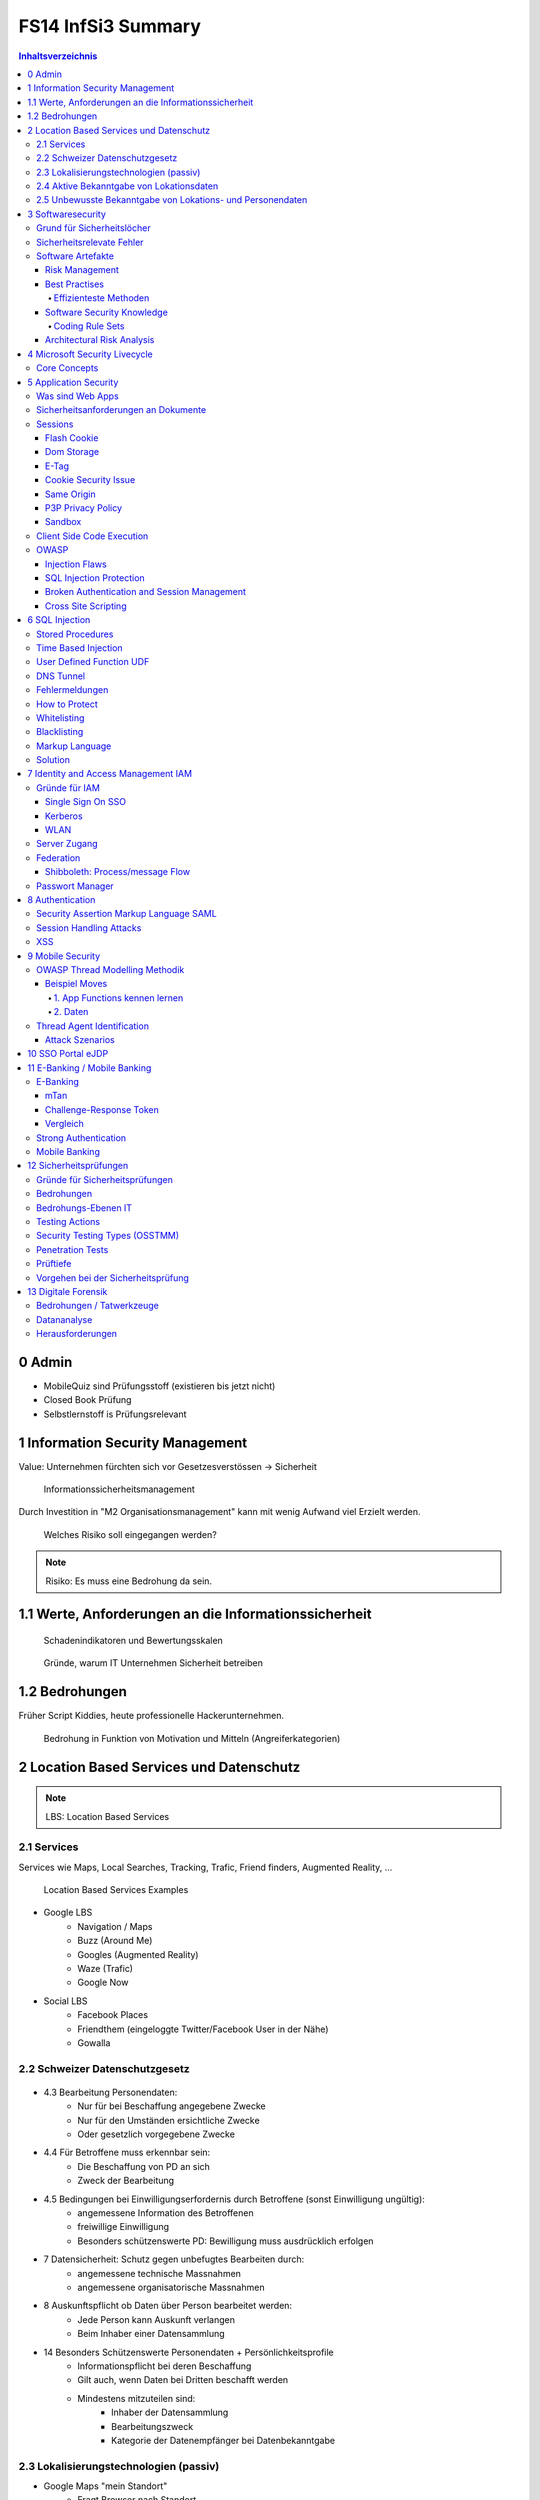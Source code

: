 ===================
FS14 InfSi3 Summary
===================


.. contents:: Inhaltsverzeichnis


0 Admin
=======

* MobileQuiz sind Prüfungsstoff (existieren bis jetzt nicht)
* Closed Book Prüfung
* Selbstlernstoff is Prüfungsrelevant


1 Information Security Management
=================================

Value: Unternehmen fürchten sich vor Gesetzesverstössen -> Sicherheit

.. figure:: img/1.1.jpg

   Informationssicherheitsmanagement


Durch Investition in "M2 Organisationsmanagement" kann mit wenig Aufwand viel Erzielt werden.
   
.. figure:: img/1.2.jpg

   Welches Risiko soll eingegangen werden?

   
.. note:: Risiko: Es muss eine Bedrohung da sein.


1.1  Werte, Anforderungen an die Informationssicherheit
=======================================================

.. figure:: img/1.3.jpg

   Schadenindikatoren und Bewertungsskalen

   
.. figure:: img/1.4.jpg

   Gründe, warum IT Unternehmen Sicherheit betreiben


1.2 Bedrohungen
===============

Früher Script Kiddies, heute professionelle Hackerunternehmen.

.. figure:: img/1.5.jpg
   
   Bedrohung in Funktion von Motivation und Mitteln (Angreiferkategorien)



2 Location Based Services und Datenschutz
=========================================

.. note:: LBS: Location Based Services


2.1 Services
------------

Services wie Maps, Local Searches, Tracking, Trafic, Friend finders, Augmented Reality, ...

.. figure:: img/2.1.jpg

   Location Based Services Examples


* Google LBS
	* Navigation / Maps
	* Buzz (Around Me)
	* Googles (Augmented Reality)
	* Waze (Trafic)
	* Google Now
* Social LBS
	* Facebook Places
	* Friendthem (eingeloggte Twitter/Facebook User in der Nähe)
	* Gowalla


2.2 Schweizer Datenschutzgesetz
-------------------------------

.. figure:: img/2.2.jpg


* 4.3 Bearbeitung Personendaten:
	* Nur für bei Beschaffung angegebene Zwecke
	* Nur für den Umständen ersichtliche Zwecke
	* Oder gesetzlich vorgegebene Zwecke
* 4.4 Für Betroffene muss erkennbar sein:
	* Die Beschaffung von PD an sich
	* Zweck der Bearbeitung
* 4.5 Bedingungen bei Einwilligungserfordernis durch Betroffene (sonst Einwilligung ungültig):
	* angemessene Information des Betroffenen
	* freiwillige Einwilligung
	* Besonders schützenswerte PD: Bewilligung muss ausdrücklich erfolgen
* 7 Datensicherheit: Schutz gegen unbefugtes Bearbeiten durch: 
	* angemessene technische Massnahmen
	* angemessene organisatorische Massnahmen
* 8 Auskunftspflicht ob Daten über Person bearbeitet werden: 
	* Jede Person kann Auskunft verlangen
	* Beim Inhaber einer Datensammlung
* 14 Besonders Schützenswerte Personendaten + Persönlichkeitsprofile
	* Informationspflicht bei deren Beschaffung
	* Gilt auch, wenn Daten bei Dritten beschafft werden
	* Mindestens mitzuteilen sind:
		* Inhaber der Datensammlung
		* Bearbeitungszweck
		* Kategorie der Datenempfänger bei Datenbekanntgabe


2.3 Lokalisierungstechnologien (passiv)
---------------------------------------

* Google Maps "mein Standort"
	* Fragt Browser nach Standort
	* Firefox lokalisiert diesen über IP und Funkzugangsknoten
	* google Location Service erhält nicht die Location sondern:
		* IP
		* Funkzugangsknoten
		* random ID für mein Rechner (von Google zugeteilt, alle 2 Wochen gelöscht)
		
* Lokalisierung über IP
	* Anschlusserkennung / Telefonnummer / Mac Adresse / IP
* Logistep
	* Identifizierte Musikdownloader und gab diese Info an Auftraggeber weiter.
	* CH-BR entschied, das IP Adresse, die an User gebunden ist ein Personendatum ist
	* In DE kein Personendatum
* Handylokalisierung
	* Über mehrere Masten oft genauer als eine Zelle
	* GSM Antennenstandortdatenbanken -> Lokalisierung über Zellenif
	
.. figure:: img/2.3.jpg


* WLAN
	* Auch lokalisation möglich
	* Zuordnung über Wlan Datenbanken
* Beacons (Bluetooth, RFID)
	* Kurzdistanzbereich -> Messen, Geschäfte
	* long-range RFID Tags für Fahrzeugidentifikation in Kennzeichen eingelassen
* GPS
	* bis 15 Meter genau
	* Mit Korrekturdaten SBAS/EGNOS bis 30cm
	* Tracking von Fussballspielern möglich
	* z.B. für Flottenmanagement -> Fahrzeugracking
	* Genauigkeit hängt von der Anzahl sichtbarer Satelliten ab
	* AGPS: Korrekturdaten (Azimute) für die genaue Position der Sateliten wird nicht von den Sateliten heruntergeladen sondern vom Netz geladen
	* Diferenzielles GPS: Basisstation deren Position bekannt ist. Dadurch erhält man Korrekturdaten zur Positionsoptimierung. Daten werden über GSM oder über den GPS Kanal übertragen.
		* -> Ermöglicht Positionierung im cm - mm Bereich
	
	
2.4 Aktive Bekanntgabe von Lokationsdaten
-----------------------------------------

* Foursquare: Standort einchecken (Trophähe für meist-Einchecker an best. Ort)
* Flickr Foto Upload mit Positionsangabe auf Karte
* Wolfram Alpha Facebook Report (Zugang geben für Analyse der Daten)
* Beim Hochladen von Fotos des Smartphones werden in den Metadaten auch Positionsdaten gesendet


2.5 Unbewusste Bekanntgabe von Lokations- und Personendaten
-----------------------------------------------------------

* Apps wie z.B. Activity Trackers
	* Standort, Geschwindigkeit, ...
* Google Suche
	* IP/Cookie, Browser Footprint -> Matching von Personen zu Suchbegriffen und umgekehrt
* Gesammelte Lokationsdaten einsehen Smartphone -> Datenschutzeinstellungen
* CDN Netzwerke wissen relativ viel über uns -> 20% des Verkehrs
* Provider wissen auch viel über uns / Proxy


.. note:: Mit Lokationsdaten können sensible Profile erstellt werden

.. note:: Viele Informationen über eine Person können für sehr gezielte Attacken / Social Engineering missbraucht werden


3 Softwaresecurity
==================

.. image:: img/3.1.jpg

* Software ist schlecht (verwundbar) und wird deren Umfeld wird deshalb stark kontrolliert
	* Firewall
	* VPN
	* Proxy Filter
	* ...
	
* **Ziel**: Software sollte selbst stabil und sicher sein und sich verteidigen können
* Buffer Overflows stark rückläufig


Grund für Sicherheitslöcher
---------------------------

* **Vernetzung**: Heute sind fast alle Apps Netzwerkfähig und am Netz
	* Alte Applikationen sind am Netz, die nie ans Netz gehen hätten sollen
* **Plugins**: Software kann sicher sein, Plugins bringen wieder Löcher rein
	* Plugins von Webbrowsern -> Marktplatz, jeder kann was zur Verfügung stellen -> keine Qualitätskontrolle
	* Dynamisch ladbare Treiber und Module verringern die Sicherheit des OS
	* Skripting-Erweiterungsmöglichkeiten von Frameworks wie Java oder .Net gefährden Software
* **Komplexität**: Applikationen wachsen konstant
	* Fehlerrate nimmt quadratisch mit Codegrösse zu
	

Sicherheitsrelevate Fehler
--------------------------

.. note:: Bugs+Flaws = Defects

* Security Bug: Fehler in der Implementation, z.B. Falsche Verarbeitung von Rückgabewert einer Funktion
	* Implementation Level -> lässt sich gut automatisiert finden und beheben
	* Bsp: Buffer Overflows, Race Condition, unsafe system calls
	* Bsp: Rückgabewert einer Funktion ignoriert
		.. code-block:: c
		
			read(fd, userEntry, sizeof(userEntry));
			
			
* Security Flaw / Verhaltensfehler, Designfehler
	* Design-Level-Fehler
	* Nicht detektierbar durch automatische Tools
	* Bsp: Methoden overriding, error handling, type safety confusion
	* Bsp: Vergleich auf Klartextpasswort (Passwörter sollten nie als Klartext abgelegt werden).
		.. code-block:: c
		
			comparison = memcamp(userEntry, correctPasswd, strlen(userEntry));
			
			
* Security Defect (50% Bugs, 50% Flaws)


Software Artefakte
------------------

.. image:: img/3.2.jpg


.. figure:: img/3.3.jpg
   :width: 80 %

   Drei Pfeiler tragen Software Security


* Nicht genügend Resourcen sind vorhanden, um beliebig Massnahmen zu ergreifen -> Die richtigen müssen ergriffen werden
	* Knwowledge: Aus der Vergangenheit lernen
	
Risk Management
...............

* Software kostet Geld -> Sicherheitslöcher auch -> Balance finden

.. image:: img/3.5.jpg


.. image:: img/3.4.jpg
   :width: 80 %
   :align: left

1) Risiken identifizieren (Business)
2) Probleme in der Technik die zu Business Risiken führt, identifizieren
3) Risiken elliminieren
4) Strategie zum Fixen definieren
5) Strategie ausführen

* Primärproblem: Software muss ausgeliefert werden, Verzug führt zu massivem Geldverlust
	* Firmen schauen vor Allem darauf
	* Produkt reift beim Kunden
* Sicherheitslöcher: Gefahr eingeklagt zu werden oder nicht verfügbar zu sein


Best Practises
..............

.. figure:: img/3.6.jpg
   :width: 80 %
   
   Massnahmen, die viel bringen (von oben nach unten abnehmend, die obersten 3 am meissten)


.. image:: img/3.7.jpg
   :width: 80 %
   :align: left


* Abuse Case: Was will der Hacker? (Definiert mögliche Angriffe, Hacker Use Case)
* Code Review: Tools finden nur Bugs, keine Flaws -> Daher auch Code Reviews auf Architektur und Konzepten
* Aktuell wird leider die meisste Software erst am Schluss mit Penetrationtesting getestet -> problematisch
* Fusing: Penetrieren einer Applikation / Protokoll mit Randoom Content in best. Fehlern -> Aufwendig und gezielt


Effizienteste Methoden
^^^^^^^^^^^^^^^^^^^^^^

1) Code Review (Tools)
2) Risiko Analyse (Architektur)
3) Penetration Testing


Software Security Knowledge
...........................

.. note:: Angewandtes Wissen

* Prescriptive Knowledge
	* Principles
	* Guidelines
	* Rules
* Diagnostic Knowledge
	* Vulnerabilities
	* Exploits
	* Attack patterns
 Historical knowledge
	* Historical risks

.

.. figure:: img/3.8.jpg

   Software Security Unified Knowledge Architecture


* Grundprinzipien: z.B. Least Priviledge
* Guidelines: z.B. Security Pattern Buch
* Vulnerabilities: bei existierenden ähnlichen Produkten schauen, was es gibt (Vulnerability Database)
* History: Lernen aus der Vergangenheit

.. figure:: img/3.9.jpg
   :width: 90 %

   Wissen, das man pflegen muss


Coding Rule Sets
^^^^^^^^^^^^^^^^

* https://securecoding.cert.org (Cert Code guidelines für verschiedene Sprachen)


Architectural Risk Analysis
...........................

.. image:: img/3.10.jpg
   :width: 90 %


* Perform Attack Resistace Analysis: Grosse Risiken müssen raus, kleine können getragen werden
	1) Schwachstellen in Architektur nach Erfahrung zu finden
	2) Können Attack Patterns auf meine Architektur angewandt werden?
	3) Sind Exploits möglich
	
	* Findet keine unbekannten Attacken
	
* Perform Ambiguity Analysis (Unklarheit / Mehrdeutigkeiten in Architektur finden)
	1) Architektur auf ein Blatt bringen (Top Level) -> Zeigt, wo kritische Komponenten sind
	2) Ausenstehender soll anhand der Dokumentation erklären, wie es funktioniert/geschützt ist -> Sagt der was anderes: Architektur muss überarbeitet werden da für die Implementation Mehrdeutigkeiten bestehen
	
	* Braucht externes Security Team
	
* Perform Weakness Analsis
	1) Schwachstellen in Interaktion zw. Meiner App und dem genutzten Framework finden (Korrekte Verwendung der API?)


4 Microsoft Security Livecycle
==============================

Core Concepts
-------------

* Schulungen
* Continious Process Improvement
* Accountability
	* Wenn was passiert, schnell rausfinden was passiert ist (Release and Response)
	* Zugriff (Public Repo)
	* -> Damit schnell reagiert werden kann

.

.. image:: img/4.1.jpg
   :width: 50 %


* Phasen von oben nach untern, Verbesserung der generellen Sicherheit von links nach rechts

.. image:: img/4.3.jpg

.. image:: img/4.2.jpg


* Requirements:
	* Quality Gates, Bug Bars: Produkt soll nicht beim Kunde reifen sondern erst freigegeben werden, wenn es Qualitätsprozesse durchlaufen hat und die Bug/Flaws Rate/Woche eine bestimmte Limite unterschreitet
	* Einbezug von Experten
	* Risk Assessment: Grosse Risiken minimieren, kleine tragen
* Design:
	* Analyse Attack Surface: z.B: Einhalten von "Least Priviledge"
	* Thread Modelling: Risk Checklisten durchgehen, Regeln anwenden wie z.B. BSI Handbuch
* Implementation
	* Code Analysis Tools
	* Keine deprecated functions
* Verification:
	* Fuzzy Testing: Mit Randoom Input fluten
	* Dynamische Analysen: Flaws finden, ist es richtig implementiert worden?
	* Statische Analyse: Bugs finden
* Release:
	* Response Plan: Verfügbarkeit von Personen für Ernstfall

.. warning:: Über Microsoft Security Livecycle kommt an Prüfung eine Frage

	
* Manuelle Code Reviews:
	* Für Bereiche mit sensitiven Daten / Privacy
	* Für Crypto Umsetzung
* Penetration Testing



5 Application Security
======================

Was sind Web Apps
-----------------

* Client-Server Architektur
* Universellen Client (Browser)
	* little control of client (Browserdivergenz, Häufige Softwarechanges)
	* Zugriff von überall
* Multi-Tier Architektur
* Direkter Zugriff zu Backend Data

.. image:: img/5.1.jpg


* Zugriffsschutz: Authentifizierung
	* Policy: Wer darf was, Rollen definieren
	* Login: Meist Personalisierung
* Angreifer können auch identifiziert werden aber nicht authentisiert (Identitätscheck)
* Resourcen können statische (z.B: Images) und dynamische (z.B. Services, Programme)
* Monitoring, Logging extrem wichtig: Wissen, was die Leute mit meiner App tun
	* Transparenz: Kunde muss wissen, was mit seinen Daten getan wird

.. image:: img/5.2.jpg

	
Sicherheitsanforderungen an Dokumente
-------------------------------------

* Twitter
* Posts: public, i
* Benutzer Konten: private
	* Passwort, Mail: c, i
	* Benutzername, Standort, Beschreibung: Public
* Followers: public: i, a
* System Statistics: intern: c, i, a
* Hashtags: public: i

.. note:: Zu ungenau spezifizierte Sicherheitsanforderungen führen zu schwacher oder unnötig umgesetzten Sicherheitsmassnahmen


* Availability: Eigentlich immer eine Anforderung -> System nicht verfügbar -> ich verliere Geld


Sessions
--------

.. image:: img/5.3.jpg
   :width: 80 %

.. image:: img/5.4.jpg
   :width: 80 %


* Basic Authentication: Unbedingt mit SSL schützen, da die Werte im Klartext übertragen werden
* TCP Session: Identifiziert über IP/Port

.

.. image:: img/5.5.jpg
   :width: 80 %

* Kontext geht verloren, weil Session immer nur für einen Abschnitt gilt

.

.. image:: img/5.6.jpg
   :width: 80 %

* Cookie: Hinzufügen eines Gedächnises des Webs auf Application Layer -> ermöglicht Tracking
* Cookie das der Server hsr.ch gesetzt hat darf es auch nur lesen

.

.. image:: img/5.8.jpg
   :width: 80 %

* Secure Cookie: Darf nur über sicheren Kanal übertragen werden
* Http-only Cookie: Darf nicht mit JS ausgelesen werden

.

.. image:: img/5.7.jpg
   :width: 80 %


* 3rd Party Cookies: Suchterm von Altavista wird an Client gesendet -> Browser schickt Info von Altavista an Werber (Doubleclick.net)


Flash Cookie
............

.. figure:: img/5.9.jpg
   :width: 80 %
   
   Flash Cookie (Local Shared Objects LSO)


Dom Storage
...........

.. figure:: img/5.10.jpg
   :width: 80 %

   Web / Dom Storage


E-Tag
.....

* E-Tag: Enthält Info, ob es sich beim Browser im Cache befunden hatte (Caching Kontrolle)
	* Kann als Seitencookie genutzt werden
	* ID zu aufgerufenen Seiten


Cookie Security Issue
.....................

* Cookies müssen gegen Diebstahl geschützt werden -> SSL
* Cookie Theft
	* Reading Cookies as they are transmitted
	* Reading stored Cookies after somebody left the computer
	* Reading Cookies with JavaScript
	* Reading Cookies remotely: Cross Site Scripting (CSS, XSS)
* Cookie Overwriting
	*Forging Cookies


Same Origin
...........

* Wenn Protokoll, Host und Port gleich sind -> Same Origin
* IP != Url (nicht same Origin), aber wenn die gleiche Seite von unterschiedlichen Servern unter dem gleichen Domainnamen ausgeliefert wird -> same Origin


P3P Privacy Policy
..................

* Website liefert Policy aus, was mit den Daten geschieht
* Client hat Policy
* Matcht die Policy nicht, wird die Seite nicht aufgerufen
* Problem: Policy ist Selbstdeklaration

.

.. image:: img/5.11.jpg
   :width: 80 %


Sandbox
.......

* Zugriff auf Rechner nur in Sandbox erlaubt

.

.. image:: img/5.12.jpg
   :width: 80 %


* Webseiten können irgendwohin noch Verbindungen öffnen


Client Side Code Execution
--------------------------

* Scripts
* Java Applets
* Plugins (z.B. Pdf Viewer)
* ActiveX
* Silverlight

.. note:: Html5 Elemente bieten viel, was Java oder Plugins zur Verfügung gestellt hatten -> ohne "Warnung" verfügbar

* Video, Audio
* Local Storage
* Local DB
* Geolocation
* Video Capture


OWASP
-----

.. image:: img/5.13.jpg
   :width: 80 %


.. figure:: img/5.14.jpg
   :width: 80 %
   
   OWASP Tut. Serie 1
   

.. figure:: img/5.15.jpg
   :width: 80 %

   Web Application Sec. Status


.. figure:: img/5.16.jpg
   :width: 80 %

   OWASP Top 10 Vulnerabilities


.. image:: img/5.17.jpg
   :width: 80 %

   
Injection Flaws
...............

* Sämmtliche User Inputs müssen validiert werden
* Validationsmechanism
	* Whitelisting (Verbiete alles, erlaube einiges)
	* Blacklisting (Erlaube alles, verbiete einiges)
	* Bad Data entschärfen (Escapen)

	
SQL Injection Protection
........................

* Review
* Avoid external Params
* Limit privileges of App
* Validate Input
* Use system functions instead of own


Broken Authentication and Session Management
............................................

* Authentication Protection
	* general
		* Keep Design simple
		* No own crypto implementation
	* credential rules
		* avoid short pw
		* limit login attemps
		* log failed login
		* implement pw length control (for user)
		* do not store passwords plain
		* do not transmit credentials plain
		* implement secure pw recovery mechanism
* Session Management Identifiers
	* Cookies (Stored in browser (Session cookies: Valid until browser is closed; Secure cookies: must be transmitted via SSL)
	* forms (Session ID added in http request URL (GET) and  added in http request body (POST))
	* specific path (http://www.cnlab.ch/applikation/G5TZ56IU5760?input=test)
	* SSL (Using SSL session ID)
* Session Protection
	* uniqueness
	* unpredictable
	* identifiable at all tiers (map intern -> extern), log at all tiers


Cross Site Scripting
....................

* stored (forum, comments, messages, personal profile, mail/news archive)
* reflexted (non persist) -> 404 page, app input error message, search pages
* DOM injections
* XSS Protection
	* whitelist validation
	* encoding of all output data, params too
	* app-level firewalls
	* rules
		* RULE #0 - Never Insert Untrusted Data Except in Allowed Locations
		* RULE #1 - HTML Escape Before Inserting Untrusted Data into HTML Element Content
		* RULE #2 - Attribute Escape Before Inserting Untrusted Data into HTML Common Attributes
		* RULE #3 - JavaScript Escape Before Inserting Untrusted Data into JavaScript Data Values
		* RULE #4 - CSS Escape And Strictly Validate Before Inserting Untrusted Data into HTML Style Property Values
		* RULE #5 - URL Escape Before Inserting Untrusted Data into HTML URL Parameter Values
		* RULE #6 - Sanitize HTML Markup with a Library Designed for the Job
		* Bonus Rule #1: Use HTTPOnly cookie flag
		* Bonus Rule #2: Implement Content Security Policy



6 SQL Injection
===============

.. figure:: img/6.1.jpg

   Firewall grants access to TCP ports 80/443 (HTTP/HTTPS)


.. figure:: img/6.2.jpg


.. figure:: img/6.3.jpg


.. figure:: img/6.4.jpg


Stored Procedures
-----------------

* Können in einer DB Stored Procedures ausgeführt werden, so kann dies als Shell missbraucht werden
* Standardmässig deaktiviert
* Wenn DB mit Domain Admin Rechten läuft, kann ein Angreifer mit den Rechten des Domain Admin alles machen, was dieser auch kann


Time Based Injection
--------------------

* Lang dauernde Funktion verwenden, z.B. Benchmark
* Kein sichtbarer Output -> Benchmark(function(abc)) laufen lassen. Antwortet der Browser verzögert, so hab ich die Bestätigung, das Injection funktioniert hat
* -> Bedingung, z.B wenn Passwort mit h anfängt -> Benchmark. So kann Ohne Output mit einem Skript die ganze DB ausgelesen werden


User Defined Function UDF
-------------------------

.. figure:: img/6.5.jpg
   :width: 75 %


.. figure:: img/6.6.jpg
   :width: 75 %
   
   1 Malware hochladen

   
.. figure:: img/6.7.jpg
   :width: 75 %
   
   2 dll schreiben
   
   
.. figure:: img/6.8.jpg
   :width: 75 %

   3 function, die dll called
   
   
.. figure:: img/6.9.jpg
   :width: 75 %

   4 malware macht einen Tunnel nach aussen macht
   
   
DNS Tunnel
----------

* Von intern mit Malware DMS Request absetzen mit Daten im Payload
* DNS Server der Firma macht rekursive Abfrage
* Über die rekursive Abfrage landet die Anfrage schliesslich beim DNS Server des Hackers
* Über das Log des DNS Servers kann der Hacker an die Daten kommen


Fehlermeldungen
---------------

* Fehlermeldung ins Log schreiben
* USer Token (id) ausgeben
* User kann mit Token dem Help Desk anrufen


How to Protect
--------------

* Entry Server terminiert SSL
* Problem wenn Entry Server Strong input Validation macht -> keine detailierte Fehlermeldung

.. image:: img/6.10.jpg
   :width: 75 %
   
   
.. image:: img/6.11.jpg
   :width: 75 %
   
   
.. image:: img/6.12.jpg
   :width: 75 %


* Problem wenn einer beim App-Server ausbrechen kann: Voller interner Zugriff da er hinter den login Tears ist

.

.. image:: img/6.13.jpg
   :width: 75 %


Whitelisting
------------

* Problem: Alle erlaubten Fälle müssen bekannt sein


Blacklisting
------------

* Problem: deckt nie alles ab


Markup Language
---------------

* Besteht aus Markup und Content
* Zeichen, die den Kontext ändern können sind gefährlich -> SQL: Hochkomma
* -> Gefährliches Zeichen ist vom Kontext abhängig
* -> Funktioniert bei jeder Sprache
* Codierte Daten (z.B. &nbsp) immer nur einmal decodieren


Solution
--------

* Prepared Statement verwenden
	* Aufpassen! Nie Statements oder Stored Procedures dynamisch bauen!
* Encoding
	* Im aktuellen Kontext gefährliche Zeichen escapen
* Errormeldungen
	* Nur generische Fehlermeldungen mit Token zurückgeben



7 Identity and Access Management IAM
====================================

.. note:: Authentication: Überprüfen, ob der User wirklich der ist, den er vorgibt zu sein

.. image:: img/7.1.jpg


Gründe für IAM
--------------

* Gesetz (DSG, Bankgesetz, Hacker Strafbestand)
* auditing / tracability of Information
* privacy


Single Sign On SSO
..................

.. image:: img/7.2.jpg
   :width: 80 %

* Viele Helpdesk Calls wegen Passwörtern -> SSO reduziert Help Desc Calls
* Problem: Stark hmogene IT-Landschaften
* Benutzer Stammdaten befinden sich an verschiedenen Orten / Datenbanken, die z.T. nicht kompatibel sind


Kerberos
........

.. image:: img/7.3.jpg
   :width: 80 %


WLAN
....

.. figure:: img/7.4.jpg
   :width: 80 %

   MPP WLAN-Access via VPN (Captive Portal)


Server Zugang
-------------

.. figure:: img/7.5.jpg
   :width: 80 %

   Switch Authentication and Authorization Infrastructure


.. image:: img/7.6.jpg
   :width: 80 %


* Hochschulen / Institute haben Abkommen, das ein Benutzer zugelassen wird, wenn er in einem Partnersystem zugelassen wurde


Federation
----------

* Diejenigen, die in einem Club mitmachen, vertrauen einandern (Organisationen)

.

.. image:: img/7.7.jpg
   :width: 80 %


.. note:: Benutzername (z.B: Email) ist nicht unsere Identität!


.. image:: img/7.8.jpg
   :width: 80 %



Shibboleth: Process/message Flow
................................

.. image:: img/7.9.jpg
   :width: 80 %



Passwort Manager
----------------

* Browser speicher Passwörter
* Autofill liefert Personas (Zusatzinformationen)
* LastPass: Generiert Passwörter, check Qualität, hat auch einmalpasswörter



8 Authentication
================

.. note:: Unterschied Authentisierung (Wer bin ich) und Authorisierung (Was darf ich)

.. note:: Starke Authentisierung: 2 Komponenten von WhatIAm, WhatIKnow, WhatIHave kombiniert.

.. figure:: img/8.1.jpg

   What does authentication mean?


.. figure:: img/8.2.jpg
   :width: 80 %

   Browser Authentication


.. figure:: img/8.3.jpg

   Back Button Vulnerability: 302 Redirect schicken um zu verhindern, das man über BackBackButton klick das Post Formular mit den Logindaten nochmals absendet


.. note:: 2 Faktor Authorisierung minimiert das Problem der Username oder Password Enumeration.

.. figure:: img/8.4.jpg
   :width: 80 %

   User / Password Enumeration


Security Assertion Markup Language SAML
---------------------------------------

.. figure:: img/8.5.jpg


.. figure:: img/8.6.jpg
   :width: 80 %

   SAML is Single-Sign-On for the web


.. figure:: img/8.7.jpg


.. figure:: img/8.8.jpg

   Web Browser SSO Profile


.. figure:: img/8.9.jpg

   Attacking Points


.. figure:: img/8.10.jpg

   Prevent Attacks


.. note:: Security Frameworks Nutzung: Framework richtig konfigurieren, ansonsten drohen schwere Lücken!


Session Handling Attacks
------------------------

.. note:: HTTP Only Cookie: Wird nicht per JS ausgelesen -> Session Cookies immer setzen, ausser wenn Ajax im Einsatz

.. note:: Aufpassen: In Applikationsframeworks wie z.B. .Net die Session ID immer aus dem Cookie auslesen und nie auch aus der URL, damit ein Angreifer nicht ein Link mit einer Session verschicken kann

.. figure:: img/8.11.jpg

   Remember me: Referer Log (versehentlich public)


.. figure:: img/8.12.jpg

   Session Fixation (Versand der Session von Angreifer an User, dieser loggt sich damit ein und loggt damit den Angreifer ein.)


* Lösung: Session wechseln nach erfolgreichem Login


.. figure:: img/8.13.jpg

   Session Stealing Prevention


XSS
---

.. note:: Origin: Host+Protokol+Port (Nicht gleiche Origin: https/http, subdomain (shop.googe.com), google.com statt www.google)

.. figure:: img/8.14.jpg

   Same Origin Policy


.. figure:: img/8.15.jpg

   Same Origin Policy



.. figure:: img/8.16.jpg

   Stored XSS



9 Mobile Security
=================

.. figure:: img/9.1.jpg

   Antennen besitzen verschiedene Antennen für verschiedene Sektoren (Abstrahlwinken) und Technologien (2G, 3G, 4G)


* Bandbreite pro Sektor ist limitiert, Frequenz limitiert Datenrate
* Mehr Leute pro Sektor -> Überlast

.. note:: RAN: Radio Access Network

* Provider kaufen Lizenz bei Hardwareprovider und zahlen pro Kapazität -> Kosten, limitiert
* Youtube Verteilung wird durch Proxies geregelt
* Vertrag limitiert Bandbreite auf Gerät
* Content Anbieter limitieren auch Bandbreite -> Roundtrips
* Signallaufzeit vernachlässigbar, Zeit braucht Dataprocessing
* Anzahl Nutzer nicht kontrollierbar


.. figure:: img/9.2.jpg

   Mobile Applications Platform


.. figure:: img/9.3.jpg

   Mobile Applications Thread Modelling Process


OWASP Thread Modelling Methodik
-------------------------------

1. Understand and Describe Application Architecture
2. Identify Security Objectives (Data)
3. Identify Threat Agents
4. Identify Methods of Attack (Vulnerabilities)
5. Define Controls (Prevent, Mitigate Attacks)


Beispiel Moves
..............

* Nutzt GPS und Sensoren zur Aufzeichnung der Bewegung
* Aktivitäten werden analysiert (z.B. Bus / Rad fahren)
* Stillstandzeiten können benannt werden (z.B: Work)


1. App Functions kennen lernen
^^^^^^^^^^^^^^^^^^^^^^^^^^^^^^

.. figure:: img/9.4.jpg


2. Daten
^^^^^^^^

* Daten werden mit andern Apps ausgetauscht
* Erfasst werden: Device, Location, Credentials, 3rd Party Data
* Unklar, wo Daten abgelegt werden


Thread Agent Identification
---------------------------

Step 1: Take the list of all sensitive data (or information to protect) listed in Section Mobile Data
Step 2: Make a list of all the ways to access this data
Step 3: Identify the attackers using the ways i.e. the medium to access sensitive data


.. figure:: img/9.5.jpg

   Thread Agent Categories


Attack Szenarios
................

1. Local Memory / Storage based methods
2. OS and Application Level Methods
3. Endpoints Based Methods
4. Communication Channel Based Methods (Wireless interfaces based methods)
5. Miscellaneous Methods (microphone, camera)


.. note:: Biometrische Merkmale eignen sich nur zur Identifizierung und nicht als Secret!

.. figure:: img/9.7.jpg

   2. OS and Application Level Methods: Zugriffskontrolle


.. figure:: img/9.6.jpg

   Malware im AppStore


.. warning:: Bericht zu "Malware in Appstore" Zusatzmaterial Prüfungsrelevant

.. figure:: img/9.8.jpg

   4. Communication Channel Based Methods: OpenBTS und OpenBSC


.. warning:: Smartphone Development Guide Prüfungsrelevant



10 SSO Portal eJDP
==================



11 E-Banking / Mobile Banking
=============================

E-Banking
---------

.. figure:: img/11.1.jpg
   :width: 80 %

   Attack Points
   

mTan
....

.. figure:: img/11.2.jpg
   :width: 80 %

   Login

.. figure:: img/11.3.jpg
   :width: 80 %

   Login Attack Szenarios
   
.. figure:: img/11.4.jpg
   :width: 80 %

   Transaction Signature
   
.. figure:: img/11.5.jpg
   :width: 80 %


Challenge-Response Token
........................

.. figure:: img/11.6.jpg
   :width: 80 %

   Login
   
.. figure:: img/11.7.jpg
   :width: 80 %

   Transaction


Vergleich
.........

.. figure:: img/11.8.jpg
   :width: 80 %


Strong Authentication
---------------------

.. figure:: img/11.9.jpg
   :width: 80 %


Mobile Banking
--------------

* Problem, da beide Faktoren der 2-Faktor Authentisierung auf einem Gerät

.. figure:: img/11.10.jpg

* Hardening: Full functionality on a single device - Mitigate risk through technical measures
* Multiple authentication levels: Limit the functionality depending on strength of authentication

.. figure:: img/11.11.jpg
   :width: 80 %

.. figure:: img/11.12.jpg
   :width: 80 %

   Hardening Example: Raiffeisen integrated PhotoTAN App

.. figure:: img/11.13.jpg
   :width: 80 %

   Hardening: Technical measurements
   
.. figure:: img/11.14.jpg
   :width: 80 %

   Hardening: Multiple Authentication Levels
   
.. figure:: img/11.15.jpg
   :width: 80 %

   Hardening: Multiple AUthentication Levels
   
.. figure:: img/11.16.jpg
   :width: 80 %

   Long term Cookie
   
   

12 Sicherheitsprüfungen
=======================

Gründe für Sicherheitsprüfungen
-------------------------------

* Interne Vorgabe
* Regulatorische/Gesetzliche Vorgabe
* Zertifizierung (Image)


Bedrohungen
-----------

* Intern
* Extern


Bedrohungs-Ebenen IT
--------------------

* Prozess (change-, operation-, incidentmanagement)
* Appliktaion (komerzielle / custom software)
* Infrastrutur (Netzwerk / IT-Systeme)

.. note:: Bei einer **Sicherheitsprfung** muss die Bedeutung aller Ebenen beurteilt werden. 
   Der Prüfbereich muss sinnvoll abhängig von der Risikoeinschätzung festgelegt werden.


Testing Actions
---------------

* Security Audit: Prozesse beurteilen anhand von Richtlinien
* Review: Beurteiltung von Software
* Penetrationtests: Angriffsversuche


Security Testing Types (OSSTMM)
-------------------------------

Bewertung nach den Kriterien

* Menge des Wissens des Angreifers
* Menge des Wissens des Angegriffenen

Daraus resultieren

* Black Box Test
* Gray Box Test
* White/Glass Box Test

.. note:: **Gray Box Test**: Der Prüfende erhält nach- und nach Informationen, z.B: Testbenutzer, Logindaten aber keine Interne Informationen

.. note:: **White Box Test**: Interview mit den Zuständigen Leuten -> bringt die grössten Mängel ans Licht


Penetration Tests
-----------------

* False Positiv: Test zeigt es brennt obwohl es es nicht tut
* False Negative: Test zeigt es brennt nicht, obwohl es brennen tut


White Box Test: 
* Weniger Nacharbeit (Nachbesprechen mit Kunde, ob Resultate wirklich stimmen)
* bessere Resultate


Prüftiefe
---------

* **Plausibilisierung**: Theorethische Untersuchung (Überprüfung des Regelwerkes)
* **Inspektion**: Systemkonfiguation untersuchen (Konfiguration gemäss Regelwerk)
* **Prüfung**: Macht das System wirklich das, was es soll (Verhalten gemäss Regelwerk)

.. note:: Für Review steht meisst nicht das **Budget** zur Verfügung, 
   um die Grundkonfiguration eines Systems zu prüfen


Vorgehen bei der Sicherheitsprüfung
-----------------------------------

1) Scoping (Risiko Analyse, Planung) -> liefert Prüfbereich
2) Analyse (Bestandesaufnahme, Dokumentationsstudium) -> liefert Stärken / Schwächen
3) Konzeptbeurteilung (Stärken / Schwächen des Systems beurteilen -> liefert s/s des Konzepts
4) Verifikation (Detailtestplanung, Design bewerten, Testaufbau dokumentieren/Tools) -> 
5)
6)


.. note:: Sicherheitsprüfung soll nicht nur techn. Schwachstellen liefern, sondern
   insbesondere **Auswikungen / Risiken / Impacts** -> Inputs zur verbesserung der Infrastruktur



13 Digitale Forensik
====================

* Kobik -> Koordinationsstelle

.. note:: Digitale Forensik != ICT und != CSI

* Wo ist der Tatort? Auftrag wird genau gleich verfolgt wie ein ganz gewöhnlicher Fall

.. note:: Cyberconvention: Der erste der es feststellt über nimmt den (internationalen) Fall

* Fokus liegt auf Täter finden und nicht das Hilfsmittel lahmlegen (keine Netzsperren)
* Täter heute meisst hoch professionell und keine Hinterhofbastler/Einzelkämpfer mehr


Bedrohungen / Tatwerkzeuge
--------------------------

.. figure:: img/13.1.jpg

   Bedrohungen / Tatwerkzeuge


* Sing gleich zu behandeln wie konventionelle Tatwerkzeuge (Hammer, Schusswaffe, Messer, ...)


Datananalyse
------------

1) Sicherstellung
2) Kopieren / Sichern -> Daten dürfen nicht verändern werden
3) Daten aufbereiten
	* Dateistruktur wiederherstellen
	* Signaturen prüfen (Data csc)
	* Hashes von Dateien vergleichen mit bekanntem verbotenem Material
	* Zips auspacken
	* Regex search
	* Indexierung
	* Auffinden von verschlüselten Dateien / Partitionen
	
.. note:: Oft werden mehrere Softwareprodukte eingesetzt um nicht auf ein einziges vertrauen zu müssen.

4) Auswertung (Man Power)
	* Manuelle Sichtung
	* Software
	* Angeschaut wird alles Material (Software wird kontrolliert)
	
5) Dokumentation
	
.. note:: Digitale Forensik beurteilt nur Material, betreibt selbst keine Ermittlungen


Herausforderungen
-----------------

* Cloud: Wo sind überhaupt die Daten des Verdächtigen
* BYOD: Privat/Gesch. vermischen sich
* Neue Technologien auf dem Markt



